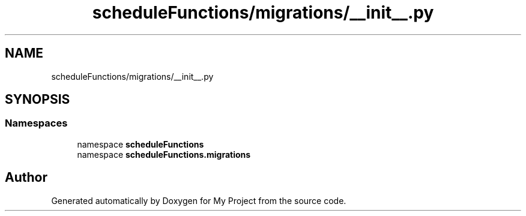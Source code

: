 .TH "scheduleFunctions/migrations/__init__.py" 3 "Version 3" "My Project" \" -*- nroff -*-
.ad l
.nh
.SH NAME
scheduleFunctions/migrations/__init__.py
.SH SYNOPSIS
.br
.PP
.SS "Namespaces"

.in +1c
.ti -1c
.RI "namespace \fBscheduleFunctions\fP"
.br
.ti -1c
.RI "namespace \fBscheduleFunctions\&.migrations\fP"
.br
.in -1c
.SH "Author"
.PP 
Generated automatically by Doxygen for My Project from the source code\&.
